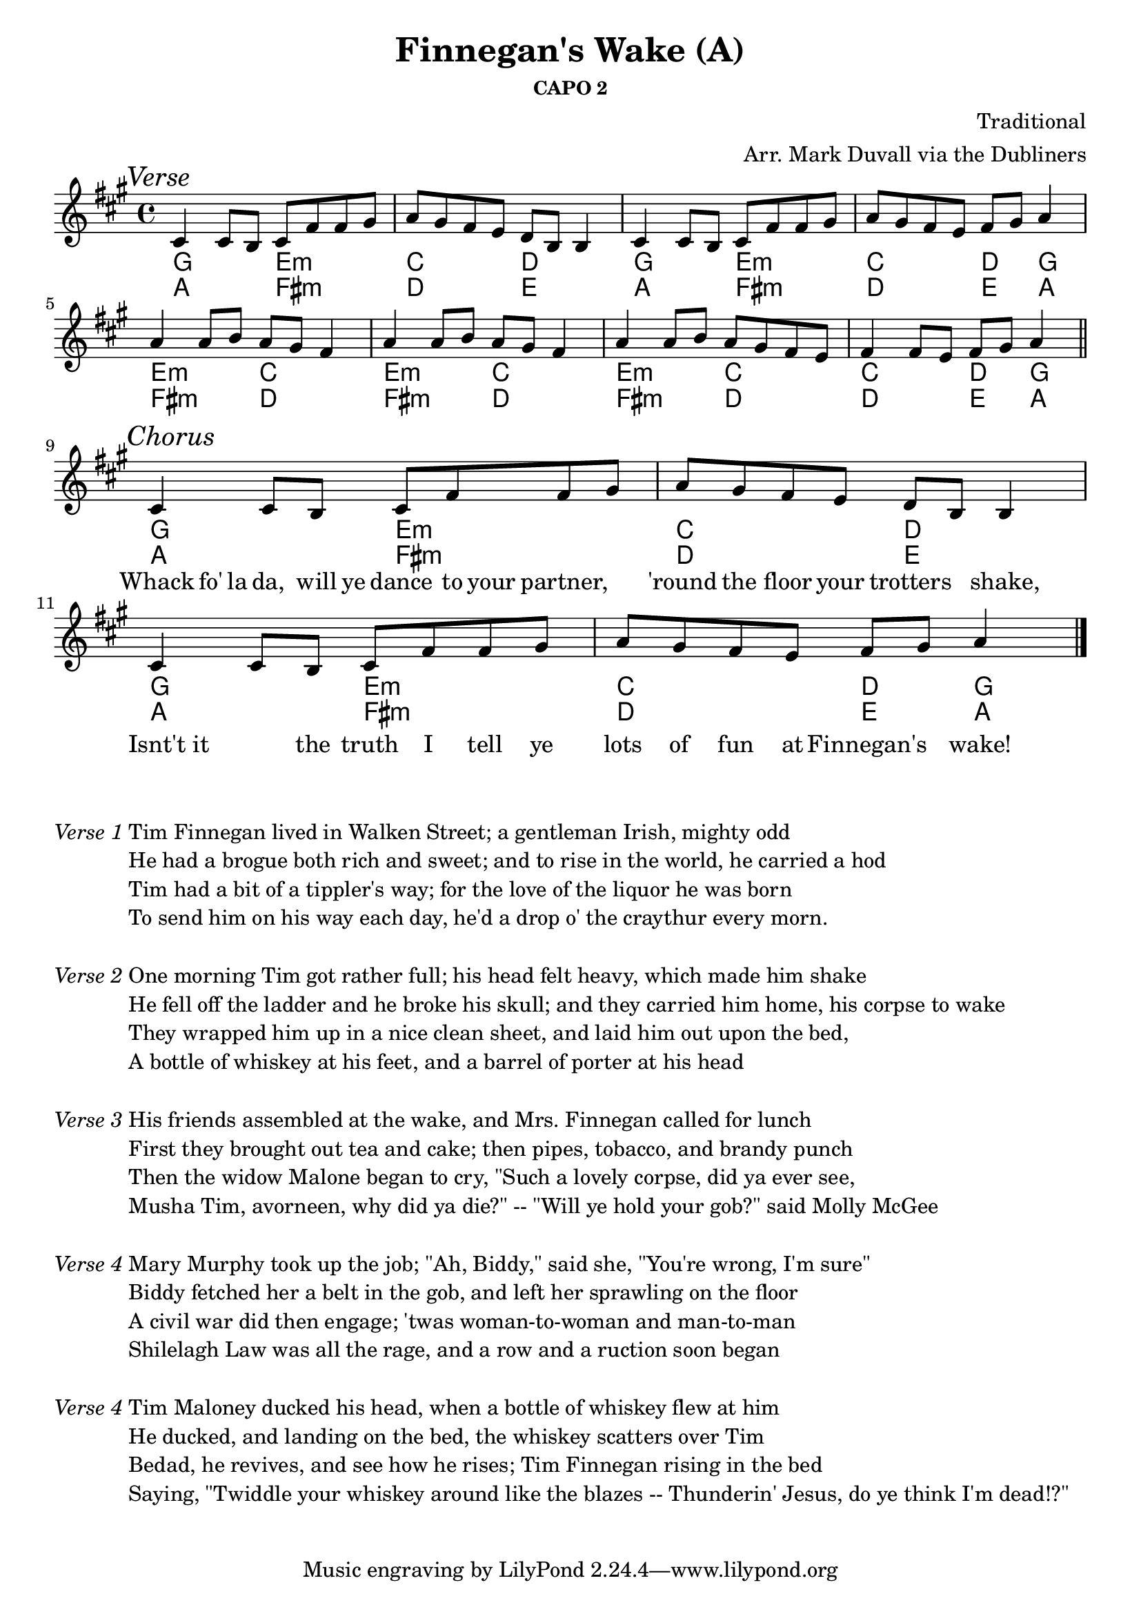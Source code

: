 \version "2.18.2"
\language "english"


%% Copyright (C) 2016 Mark J. Duvall
%% 
%%     This program is free software: you can redistribute it and/or modify
%%     it under the terms of the GNU General Public License as published by
%%     the Free Software Foundation, either version 3 of the License, or
%%     (at your option) any later version.
%% 
%%     This program is distributed in the hope that it will be useful,
%%     but WITHOUT ANY WARRANTY; without even the implied warranty of
%%     MERCHANTABILITY or FITNESS FOR A PARTICULAR PURPOSE.  See the
%%     GNU General Public License for more details.
%% 
%%     You should have received a copy of the GNU General Public License
%%     along with this program.  If not, see <http://www.gnu.org/licenses/>.



%\paper { }
\paper{ page-count = #1 }



%% header
\header {
title = "Finnegan's Wake (A)"
%subtitle = ""
subsubtitle = "CAPO 2"
composer = "Traditional"
arranger = "Arr. Mark Duvall via the Dubliners"
%opus = ""
}

% caesura
cae = \markup { \musicglyph #"scripts.caesura.straight" }



%% melody
fing_melody = \new Voice {
  
  \relative e' {
  
    \mark \markup{\italic Verse}
%   cs4 cs8 b8 cs8 fs8[ fs8] -\markup{\musicglyph #"scripts.caesura.straight"} gs8 | a8 gs8 fs8 e8 d8 b8   | fs4 fs8 e8 fs8 gs8 a4 \bar "||" %\break
    cs4 cs8 b8 cs8 fs8 fs8 gs8 | a8 gs8 fs8 e8 d8 b8 b4 | cs4 cs8 b8 cs8 fs8 fs8 gs8 | a8 gs8 fs8 e8 fs8 gs8 a4 | \break  %a8 gs8 fs8 e8 d8 b8 b4 | fs'4 fs8 e8 fs8 gs8 a4 \bar "||" %\break
    a4 a8 b8 a8 gs8 fs4 | a4 a8 b8 a8 gs8 fs4 | a4 a8 b8 a8 gs8 fs8 e8 | fs4 fs8 e8 fs8 gs8 a4 | \bar "||" \break
    
    \mark \markup{\italic Chorus}
    cs,4 cs8 b8 cs8 fs8 fs8 gs8 | a8 gs8 fs8 e8 d8 b8 b4 | cs4 cs8 b8 cs8 fs8 fs8 gs8 | a8 gs8 fs8 e8 fs8 gs8 a4 | \bar "|." \break
  
  }  % end \relative

} % end \Voice



%% chords
% literal
fing_chords = \new ChordNames {
  
  \chordmode {
   
   % Verse
   a2 fs2:m | d2 e2 | a2 fs2:m | d2 e4 a4 |
   fs2:m d2 | fs2:m d2 | fs2:m d2 | d2 e4 a4 |

   % Chorus
   a2 fs2:m | d2 e2 | a2 fs2:m | d2 e4 a4 |
    
  } % end \chordmode

} % end \ChordNames



% capo 2 (i.e., in G)
fing_capo-chords = \new ChordNames {

  \chordmode {
  
% \mark \markup {\italic Capo 2:} %% can't use this method -- overtakes the "Verse" marking!!!
  % Verse
  %\override ChordName #'font-series=#'bold
  g2 e2:m | c2 d2 | g2 e2:m | c2 d4 g4 |
  e2:m c2 | e2:m c2 | e2:m c2 | c2 d4 g4 |

  % Chorus
  g2 e2:m | c2 d2 | g2 e2:m | c2 d4 g4 |

 } %end \chordmode

} % end \ChordNames



%% lyrics
% first verse
% chorus
fing_chorus = \new Lyrics {
  
  \lyricmode {
    
%  Tim8 Finnegan8 lived8 in8 Walk-8 en8 Street,8 a8 | gentleman4 Irish4 mighty4 odd;8 he |
%  had8 a8 brogue8 both8 rich8 and8 sweet8 and16 to16 | rise8 in16 the16 world,8 he8 carried8 a8 hod4 |
%  Tim8 had16 a16 bit8 of16 a16 tippler's4 way;8 for16 the16 | love8 of16 the16 liquor4 he8 was8 born;8 and16 to16 |
%  send8 him8 on8 his8 way8 each8 day8 he'd16 a16 | drop16 o'16 the8 craythur4 ev'ry4 morn.4 ||
  
  " "1 | " "1 | " "1 | " "1 | 
  " "1 | " "1 | " "1 | " "1 | 


  % Chorus
  Whack8 fo'16 la16 da,8 will16 ye16 dance8 to16 your16 partner,4 | 'round8 the8 floor8 your8 trotters4 shake,4 |
  Isnt't8 it4 the8 truth8 I8 tell8 ye8 | lots8 of8 fun8 at8 Finnegan's4 wake!4 ||
    
  } % end \lyricmode

} % end \Lyrics

% first verse
fing_verse_one = \markup {
  
  \italic{ Verse 1 }

  \wordwrap-string #"

  Tim Finnegan lived in Walken Street; a gentleman Irish, mighty odd

  He had a brogue both rich and sweet; and to rise in the world, he carried a hod

  Tim had a bit of a tippler's way; for the love of the liquor he was born

  To send him on his way each day, he'd a drop o' the craythur every morn. 

  "
  
} % end \markup

% additional verses

% Verse 2
fing_verse_two = \markup {
  \italic{ Verse 2 }
% \markup{ \column{ \vspace #1.0 } }
  \wordwrap-string #"

  One morning Tim got rather full; his head felt heavy, which made him shake

  He fell off the ladder and he broke his skull; and they carried him home, his corpse to wake

  They wrapped him up in a nice clean sheet, and laid him out upon the bed,

  A bottle of whiskey at his feet, and a barrel of porter at his head

  "
} % end \markup


fing_verse_three = \markup {
  \italic{ Verse 3 }
% \markup{ \column{ \vspace #1.0 } }
  \wordwrap-string #"

  His friends assembled at the wake, and Mrs. Finnegan called for lunch

  First they brought out tea and cake; then pipes, tobacco, and brandy punch

  Then the widow Malone began to cry, \"Such a lovely corpse, did ya ever see,

  Musha Tim, avorneen, why did ya die?\" -- \"Will ye hold your gob?\" said Molly McGee

  "
} % end \markup


fing_verse_four= \markup {
  \italic{ Verse 4 }
  \wordwrap-string #"

  Mary Murphy took up the job; \"Ah, Biddy,\" said she, \"You're wrong, I'm sure\"

  Biddy fetched her a belt in the gob, and left her sprawling on the floor

  A civil war did then engage; 'twas woman-to-woman and man-to-man

  Shilelagh Law was all the rage, and a row and a ruction soon began

  "
} % end \markup


fing_verse_five = \markup {
  \italic{ Verse 4 }
  \wordwrap-string #"

  Tim Maloney ducked his head, when a bottle of whiskey flew at him

  He ducked, and landing on the bed, the whiskey scatters over Tim

  Bedad, he revives, and see how he rises; Tim Finnegan rising in the bed

  Saying, \"Twiddle your whiskey around like the blazes -- Thunderin' Jesus, do ye think I'm dead!?\"

  "
} % end \markup



%% MAIN
\score { %fing = ""
  \new Staff {
    \key a \major
    <<
      \fing_capo-chords
      \fing_chords
      \fing_melody
      \fing_chorus
    >>
  } % end Staff
  \layout { indent = 0\cm }
} %end \score

% a bit of whitespace
\markup{ \column{ \vspace #2.0 } }

% verses below:
\fing_verse_one
\markup{ \column{ \vspace #1.0 } }
\fing_verse_two
\markup{ \column{ \vspace #1.0 } }
\fing_verse_three
\markup{ \column{ \vspace #1.0 } }
\fing_verse_four
\markup{ \column{ \vspace #1.0 } }
\fing_verse_five



%% all pau!   )

